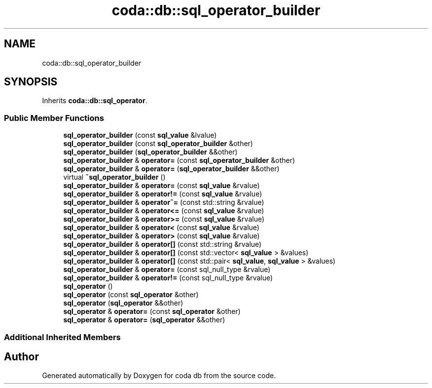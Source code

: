 .TH "coda::db::sql_operator_builder" 3 "Mon Apr 23 2018" "coda db" \" -*- nroff -*-
.ad l
.nh
.SH NAME
coda::db::sql_operator_builder
.SH SYNOPSIS
.br
.PP
.PP
Inherits \fBcoda::db::sql_operator\fP\&.
.SS "Public Member Functions"

.in +1c
.ti -1c
.RI "\fBsql_operator_builder\fP (const \fBsql_value\fP &lvalue)"
.br
.ti -1c
.RI "\fBsql_operator_builder\fP (const \fBsql_operator_builder\fP &other)"
.br
.ti -1c
.RI "\fBsql_operator_builder\fP (\fBsql_operator_builder\fP &&other)"
.br
.ti -1c
.RI "\fBsql_operator_builder\fP & \fBoperator=\fP (const \fBsql_operator_builder\fP &other)"
.br
.ti -1c
.RI "\fBsql_operator_builder\fP & \fBoperator=\fP (\fBsql_operator_builder\fP &&other)"
.br
.ti -1c
.RI "virtual \fB~sql_operator_builder\fP ()"
.br
.ti -1c
.RI "\fBsql_operator_builder\fP & \fBoperator=\fP (const \fBsql_value\fP &rvalue)"
.br
.ti -1c
.RI "\fBsql_operator_builder\fP & \fBoperator!=\fP (const \fBsql_value\fP &rvalue)"
.br
.ti -1c
.RI "\fBsql_operator_builder\fP & \fBoperator^=\fP (const std::string &rvalue)"
.br
.ti -1c
.RI "\fBsql_operator_builder\fP & \fBoperator<=\fP (const \fBsql_value\fP &rvalue)"
.br
.ti -1c
.RI "\fBsql_operator_builder\fP & \fBoperator>=\fP (const \fBsql_value\fP &rvalue)"
.br
.ti -1c
.RI "\fBsql_operator_builder\fP & \fBoperator<\fP (const \fBsql_value\fP &rvalue)"
.br
.ti -1c
.RI "\fBsql_operator_builder\fP & \fBoperator>\fP (const \fBsql_value\fP &rvalue)"
.br
.ti -1c
.RI "\fBsql_operator_builder\fP & \fBoperator[]\fP (const std::string &rvalue)"
.br
.ti -1c
.RI "\fBsql_operator_builder\fP & \fBoperator[]\fP (const std::vector< \fBsql_value\fP > &values)"
.br
.ti -1c
.RI "\fBsql_operator_builder\fP & \fBoperator[]\fP (const std::pair< \fBsql_value\fP, \fBsql_value\fP > &values)"
.br
.ti -1c
.RI "\fBsql_operator_builder\fP & \fBoperator=\fP (const sql_null_type &rvalue)"
.br
.ti -1c
.RI "\fBsql_operator_builder\fP & \fBoperator!=\fP (const sql_null_type &rvalue)"
.br
.ti -1c
.RI "\fBsql_operator\fP ()"
.br
.ti -1c
.RI "\fBsql_operator\fP (const \fBsql_operator\fP &other)"
.br
.ti -1c
.RI "\fBsql_operator\fP (\fBsql_operator\fP &&other)"
.br
.ti -1c
.RI "\fBsql_operator\fP & \fBoperator=\fP (const \fBsql_operator\fP &other)"
.br
.ti -1c
.RI "\fBsql_operator\fP & \fBoperator=\fP (\fBsql_operator\fP &&other)"
.br
.in -1c
.SS "Additional Inherited Members"


.SH "Author"
.PP 
Generated automatically by Doxygen for coda db from the source code\&.
